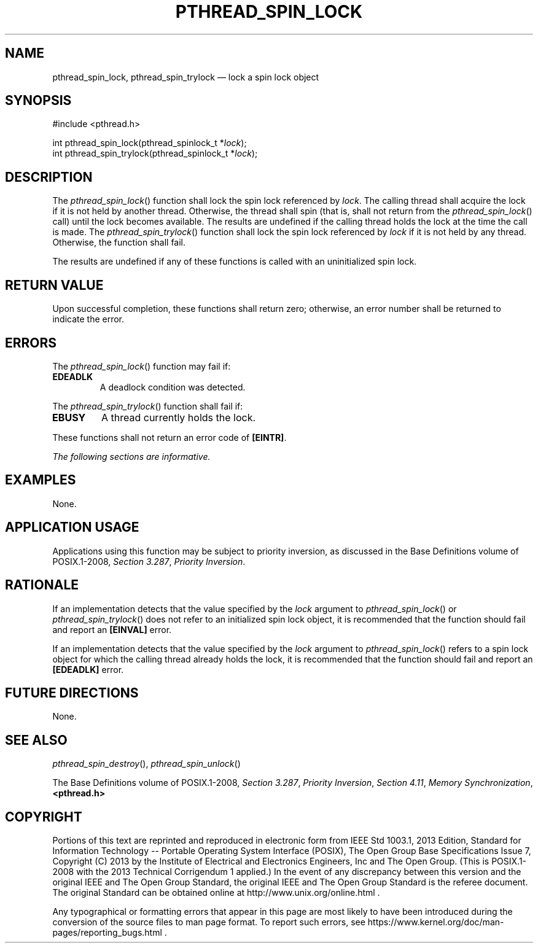 '\" et
.TH PTHREAD_SPIN_LOCK "3" 2013 "IEEE/The Open Group" "POSIX Programmer's Manual"

.SH NAME
pthread_spin_lock,
pthread_spin_trylock
\(em lock a spin lock object
.SH SYNOPSIS
.LP
.nf
#include <pthread.h>
.P
int pthread_spin_lock(pthread_spinlock_t *\fIlock\fP);
int pthread_spin_trylock(pthread_spinlock_t *\fIlock\fP);
.fi
.SH DESCRIPTION
The
\fIpthread_spin_lock\fR()
function shall lock the spin lock referenced by
.IR lock .
The calling thread shall acquire the lock if it is not held by another
thread. Otherwise, the thread shall spin (that is, shall not return
from the
\fIpthread_spin_lock\fR()
call) until the lock becomes available. The results are undefined if
the calling thread holds the lock at the time the call is made. The
\fIpthread_spin_trylock\fR()
function shall lock the spin lock referenced by
.IR lock
if it is not held by any thread. Otherwise, the function shall fail.
.P
The results are undefined if any of these functions is called with an
uninitialized spin lock.
.SH "RETURN VALUE"
Upon successful completion, these functions shall return zero;
otherwise, an error number shall be returned to indicate the error.
.SH ERRORS
The
\fIpthread_spin_lock\fR()
function may fail if:
.TP
.BR EDEADLK
A deadlock condition was detected.
.P
The
\fIpthread_spin_trylock\fR()
function shall fail if:
.TP
.BR EBUSY
A thread currently holds the lock.
.P
These functions shall not return an error code of
.BR [EINTR] .
.LP
.IR "The following sections are informative."
.SH EXAMPLES
None.
.SH "APPLICATION USAGE"
Applications using this function may be subject to priority inversion,
as discussed in the Base Definitions volume of POSIX.1\(hy2008,
.IR "Section 3.287" ", " "Priority Inversion".
.SH RATIONALE
If an implementation detects that the value specified by the
.IR lock
argument to
\fIpthread_spin_lock\fR()
or
\fIpthread_spin_trylock\fR()
does not refer to an initialized spin lock object, it is recommended
that the function should fail and report an
.BR [EINVAL] 
error.
.P
If an implementation detects that the value specified by the
.IR lock
argument to
\fIpthread_spin_lock\fR()
refers to a spin lock object for which the calling thread already
holds the lock, it is recommended that the function should fail
and report an
.BR [EDEADLK] 
error.
.SH "FUTURE DIRECTIONS"
None.
.SH "SEE ALSO"
.IR "\fIpthread_spin_destroy\fR\^(\|)",
.IR "\fIpthread_spin_unlock\fR\^(\|)"
.P
The Base Definitions volume of POSIX.1\(hy2008,
.IR "Section 3.287" ", " "Priority Inversion",
.IR "Section 4.11" ", " "Memory Synchronization",
.IR "\fB<pthread.h>\fP"
.SH COPYRIGHT
Portions of this text are reprinted and reproduced in electronic form
from IEEE Std 1003.1, 2013 Edition, Standard for Information Technology
-- Portable Operating System Interface (POSIX), The Open Group Base
Specifications Issue 7, Copyright (C) 2013 by the Institute of
Electrical and Electronics Engineers, Inc and The Open Group.
(This is POSIX.1-2008 with the 2013 Technical Corrigendum 1 applied.) In the
event of any discrepancy between this version and the original IEEE and
The Open Group Standard, the original IEEE and The Open Group Standard
is the referee document. The original Standard can be obtained online at
http://www.unix.org/online.html .

Any typographical or formatting errors that appear
in this page are most likely
to have been introduced during the conversion of the source files to
man page format. To report such errors, see
https://www.kernel.org/doc/man-pages/reporting_bugs.html .
